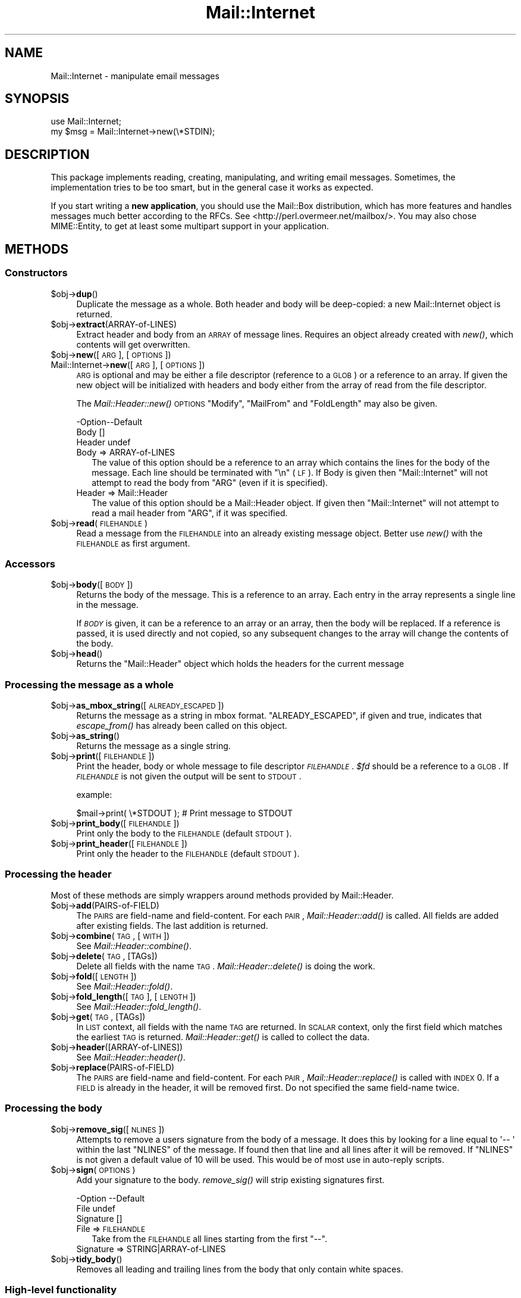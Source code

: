 .\" Automatically generated by Pod::Man 2.25 (Pod::Simple 3.20)
.\"
.\" Standard preamble:
.\" ========================================================================
.de Sp \" Vertical space (when we can't use .PP)
.if t .sp .5v
.if n .sp
..
.de Vb \" Begin verbatim text
.ft CW
.nf
.ne \\$1
..
.de Ve \" End verbatim text
.ft R
.fi
..
.\" Set up some character translations and predefined strings.  \*(-- will
.\" give an unbreakable dash, \*(PI will give pi, \*(L" will give a left
.\" double quote, and \*(R" will give a right double quote.  \*(C+ will
.\" give a nicer C++.  Capital omega is used to do unbreakable dashes and
.\" therefore won't be available.  \*(C` and \*(C' expand to `' in nroff,
.\" nothing in troff, for use with C<>.
.tr \(*W-
.ds C+ C\v'-.1v'\h'-1p'\s-2+\h'-1p'+\s0\v'.1v'\h'-1p'
.ie n \{\
.    ds -- \(*W-
.    ds PI pi
.    if (\n(.H=4u)&(1m=24u) .ds -- \(*W\h'-12u'\(*W\h'-12u'-\" diablo 10 pitch
.    if (\n(.H=4u)&(1m=20u) .ds -- \(*W\h'-12u'\(*W\h'-8u'-\"  diablo 12 pitch
.    ds L" ""
.    ds R" ""
.    ds C` ""
.    ds C' ""
'br\}
.el\{\
.    ds -- \|\(em\|
.    ds PI \(*p
.    ds L" ``
.    ds R" ''
'br\}
.\"
.\" Escape single quotes in literal strings from groff's Unicode transform.
.ie \n(.g .ds Aq \(aq
.el       .ds Aq '
.\"
.\" If the F register is turned on, we'll generate index entries on stderr for
.\" titles (.TH), headers (.SH), subsections (.SS), items (.Ip), and index
.\" entries marked with X<> in POD.  Of course, you'll have to process the
.\" output yourself in some meaningful fashion.
.ie \nF \{\
.    de IX
.    tm Index:\\$1\t\\n%\t"\\$2"
..
.    nr % 0
.    rr F
.\}
.el \{\
.    de IX
..
.\}
.\"
.\" Accent mark definitions (@(#)ms.acc 1.5 88/02/08 SMI; from UCB 4.2).
.\" Fear.  Run.  Save yourself.  No user-serviceable parts.
.    \" fudge factors for nroff and troff
.if n \{\
.    ds #H 0
.    ds #V .8m
.    ds #F .3m
.    ds #[ \f1
.    ds #] \fP
.\}
.if t \{\
.    ds #H ((1u-(\\\\n(.fu%2u))*.13m)
.    ds #V .6m
.    ds #F 0
.    ds #[ \&
.    ds #] \&
.\}
.    \" simple accents for nroff and troff
.if n \{\
.    ds ' \&
.    ds ` \&
.    ds ^ \&
.    ds , \&
.    ds ~ ~
.    ds /
.\}
.if t \{\
.    ds ' \\k:\h'-(\\n(.wu*8/10-\*(#H)'\'\h"|\\n:u"
.    ds ` \\k:\h'-(\\n(.wu*8/10-\*(#H)'\`\h'|\\n:u'
.    ds ^ \\k:\h'-(\\n(.wu*10/11-\*(#H)'^\h'|\\n:u'
.    ds , \\k:\h'-(\\n(.wu*8/10)',\h'|\\n:u'
.    ds ~ \\k:\h'-(\\n(.wu-\*(#H-.1m)'~\h'|\\n:u'
.    ds / \\k:\h'-(\\n(.wu*8/10-\*(#H)'\z\(sl\h'|\\n:u'
.\}
.    \" troff and (daisy-wheel) nroff accents
.ds : \\k:\h'-(\\n(.wu*8/10-\*(#H+.1m+\*(#F)'\v'-\*(#V'\z.\h'.2m+\*(#F'.\h'|\\n:u'\v'\*(#V'
.ds 8 \h'\*(#H'\(*b\h'-\*(#H'
.ds o \\k:\h'-(\\n(.wu+\w'\(de'u-\*(#H)/2u'\v'-.3n'\*(#[\z\(de\v'.3n'\h'|\\n:u'\*(#]
.ds d- \h'\*(#H'\(pd\h'-\w'~'u'\v'-.25m'\f2\(hy\fP\v'.25m'\h'-\*(#H'
.ds D- D\\k:\h'-\w'D'u'\v'-.11m'\z\(hy\v'.11m'\h'|\\n:u'
.ds th \*(#[\v'.3m'\s+1I\s-1\v'-.3m'\h'-(\w'I'u*2/3)'\s-1o\s+1\*(#]
.ds Th \*(#[\s+2I\s-2\h'-\w'I'u*3/5'\v'-.3m'o\v'.3m'\*(#]
.ds ae a\h'-(\w'a'u*4/10)'e
.ds Ae A\h'-(\w'A'u*4/10)'E
.    \" corrections for vroff
.if v .ds ~ \\k:\h'-(\\n(.wu*9/10-\*(#H)'\s-2\u~\d\s+2\h'|\\n:u'
.if v .ds ^ \\k:\h'-(\\n(.wu*10/11-\*(#H)'\v'-.4m'^\v'.4m'\h'|\\n:u'
.    \" for low resolution devices (crt and lpr)
.if \n(.H>23 .if \n(.V>19 \
\{\
.    ds : e
.    ds 8 ss
.    ds o a
.    ds d- d\h'-1'\(ga
.    ds D- D\h'-1'\(hy
.    ds th \o'bp'
.    ds Th \o'LP'
.    ds ae ae
.    ds Ae AE
.\}
.rm #[ #] #H #V #F C
.\" ========================================================================
.\"
.IX Title "Mail::Internet 3"
.TH Mail::Internet 3 "2012-08-29" "perl v5.16.3" "User Contributed Perl Documentation"
.\" For nroff, turn off justification.  Always turn off hyphenation; it makes
.\" way too many mistakes in technical documents.
.if n .ad l
.nh
.SH "NAME"
Mail::Internet \- manipulate email messages
.SH "SYNOPSIS"
.IX Header "SYNOPSIS"
.Vb 2
\&  use Mail::Internet;
\&  my $msg = Mail::Internet\->new(\e*STDIN);
.Ve
.SH "DESCRIPTION"
.IX Header "DESCRIPTION"
This package implements reading, creating, manipulating, and writing email
messages.  Sometimes, the implementation tries to be too smart, but in
the general case it works as expected.
.PP
If you start writing a \fBnew application\fR, you should use the Mail::Box
distribution, which has more features and handles messages much better
according to the RFCs.  See <http://perl.overmeer.net/mailbox/>.
You may also chose MIME::Entity, to get at least some multipart
support in your application.
.SH "METHODS"
.IX Header "METHODS"
.SS "Constructors"
.IX Subsection "Constructors"
.ie n .IP "$obj\->\fBdup\fR()" 4
.el .IP "\f(CW$obj\fR\->\fBdup\fR()" 4
.IX Item "$obj->dup()"
Duplicate the message as a whole.  Both header and body will be
deep-copied: a new Mail::Internet object is returned.
.ie n .IP "$obj\->\fBextract\fR(ARRAY-of-LINES)" 4
.el .IP "\f(CW$obj\fR\->\fBextract\fR(ARRAY-of-LINES)" 4
.IX Item "$obj->extract(ARRAY-of-LINES)"
Extract header and body from an \s-1ARRAY\s0 of message lines.  Requires an
object already created with \fInew()\fR, which contents will get overwritten.
.ie n .IP "$obj\->\fBnew\fR([\s-1ARG\s0], [\s-1OPTIONS\s0])" 4
.el .IP "\f(CW$obj\fR\->\fBnew\fR([\s-1ARG\s0], [\s-1OPTIONS\s0])" 4
.IX Item "$obj->new([ARG], [OPTIONS])"
.PD 0
.IP "Mail::Internet\->\fBnew\fR([\s-1ARG\s0], [\s-1OPTIONS\s0])" 4
.IX Item "Mail::Internet->new([ARG], [OPTIONS])"
.PD
\&\s-1ARG\s0 is optional and may be either a file descriptor (reference to a \s-1GLOB\s0)
or a reference to an array. If given the new object will be
initialized with headers and body either from the array of read from 
the file descriptor.
.Sp
The \fIMail::Header::new()\fR \s-1OPTIONS\s0 \f(CW\*(C`Modify\*(C'\fR, \f(CW\*(C`MailFrom\*(C'\fR and \f(CW\*(C`FoldLength\*(C'\fR
may also be given.
.Sp
.Vb 3
\& \-Option\-\-Default
\&  Body    []
\&  Header  undef
.Ve
.RS 4
.IP "Body => ARRAY-of-LINES" 2
.IX Item "Body => ARRAY-of-LINES"
The value of this option should be a reference to an array which contains
the lines for the body of the message. Each line should be terminated with
\&\f(CW\*(C`\en\*(C'\fR (\s-1LF\s0). If Body is given then \f(CW\*(C`Mail::Internet\*(C'\fR will not attempt to
read the body from \f(CW\*(C`ARG\*(C'\fR (even if it is specified).
.IP "Header => Mail::Header" 2
.IX Item "Header => Mail::Header"
The value of this option should be a Mail::Header object. If given then
\&\f(CW\*(C`Mail::Internet\*(C'\fR will not attempt to read a mail header from \f(CW\*(C`ARG\*(C'\fR, if
it was specified.
.RE
.RS 4
.RE
.ie n .IP "$obj\->\fBread\fR(\s-1FILEHANDLE\s0)" 4
.el .IP "\f(CW$obj\fR\->\fBread\fR(\s-1FILEHANDLE\s0)" 4
.IX Item "$obj->read(FILEHANDLE)"
Read a message from the \s-1FILEHANDLE\s0 into an already existing message
object.  Better use \fInew()\fR with the \s-1FILEHANDLE\s0 as first argument.
.SS "Accessors"
.IX Subsection "Accessors"
.ie n .IP "$obj\->\fBbody\fR([\s-1BODY\s0])" 4
.el .IP "\f(CW$obj\fR\->\fBbody\fR([\s-1BODY\s0])" 4
.IX Item "$obj->body([BODY])"
Returns the body of the message. This is a reference to an array.
Each entry in the array represents a single line in the message.
.Sp
If \fI\s-1BODY\s0\fR is given, it can be a reference to an array or an array, then
the body will be replaced. If a reference is passed, it is used directly
and not copied, so any subsequent changes to the array will change the
contents of the body.
.ie n .IP "$obj\->\fBhead\fR()" 4
.el .IP "\f(CW$obj\fR\->\fBhead\fR()" 4
.IX Item "$obj->head()"
Returns the \f(CW\*(C`Mail::Header\*(C'\fR object which holds the headers for the current
message
.SS "Processing the message as a whole"
.IX Subsection "Processing the message as a whole"
.ie n .IP "$obj\->\fBas_mbox_string\fR([\s-1ALREADY_ESCAPED\s0])" 4
.el .IP "\f(CW$obj\fR\->\fBas_mbox_string\fR([\s-1ALREADY_ESCAPED\s0])" 4
.IX Item "$obj->as_mbox_string([ALREADY_ESCAPED])"
Returns the message as a string in mbox format.  \f(CW\*(C`ALREADY_ESCAPED\*(C'\fR, if
given and true, indicates that \fIescape_from()\fR has already been called on
this object.
.ie n .IP "$obj\->\fBas_string\fR()" 4
.el .IP "\f(CW$obj\fR\->\fBas_string\fR()" 4
.IX Item "$obj->as_string()"
Returns the message as a single string.
.ie n .IP "$obj\->\fBprint\fR([\s-1FILEHANDLE\s0])" 4
.el .IP "\f(CW$obj\fR\->\fBprint\fR([\s-1FILEHANDLE\s0])" 4
.IX Item "$obj->print([FILEHANDLE])"
Print the header, body or whole message to file descriptor \fI\s-1FILEHANDLE\s0\fR.
\&\fI\f(CI$fd\fI\fR should be a reference to a \s-1GLOB\s0. If \fI\s-1FILEHANDLE\s0\fR is not given the
output will be sent to \s-1STDOUT\s0.
.Sp
example:
.Sp
.Vb 1
\&    $mail\->print( \e*STDOUT );  # Print message to STDOUT
.Ve
.ie n .IP "$obj\->\fBprint_body\fR([\s-1FILEHANDLE\s0])" 4
.el .IP "\f(CW$obj\fR\->\fBprint_body\fR([\s-1FILEHANDLE\s0])" 4
.IX Item "$obj->print_body([FILEHANDLE])"
Print only the body to the \s-1FILEHANDLE\s0 (default \s-1STDOUT\s0).
.ie n .IP "$obj\->\fBprint_header\fR([\s-1FILEHANDLE\s0])" 4
.el .IP "\f(CW$obj\fR\->\fBprint_header\fR([\s-1FILEHANDLE\s0])" 4
.IX Item "$obj->print_header([FILEHANDLE])"
Print only the header to the \s-1FILEHANDLE\s0 (default \s-1STDOUT\s0).
.SS "Processing the header"
.IX Subsection "Processing the header"
Most of these methods are simply wrappers around methods provided
by Mail::Header.
.ie n .IP "$obj\->\fBadd\fR(PAIRS-of-FIELD)" 4
.el .IP "\f(CW$obj\fR\->\fBadd\fR(PAIRS-of-FIELD)" 4
.IX Item "$obj->add(PAIRS-of-FIELD)"
The \s-1PAIRS\s0 are field-name and field-content.  For each \s-1PAIR\s0,
\&\fIMail::Header::add()\fR is called.  All fields are added after
existing fields.  The last addition is returned.
.ie n .IP "$obj\->\fBcombine\fR(\s-1TAG\s0, [\s-1WITH\s0])" 4
.el .IP "\f(CW$obj\fR\->\fBcombine\fR(\s-1TAG\s0, [\s-1WITH\s0])" 4
.IX Item "$obj->combine(TAG, [WITH])"
See \fIMail::Header::combine()\fR.
.ie n .IP "$obj\->\fBdelete\fR(\s-1TAG\s0, [TAGs])" 4
.el .IP "\f(CW$obj\fR\->\fBdelete\fR(\s-1TAG\s0, [TAGs])" 4
.IX Item "$obj->delete(TAG, [TAGs])"
Delete all fields with the name \s-1TAG\s0.  \fIMail::Header::delete()\fR is doing the
work.
.ie n .IP "$obj\->\fBfold\fR([\s-1LENGTH\s0])" 4
.el .IP "\f(CW$obj\fR\->\fBfold\fR([\s-1LENGTH\s0])" 4
.IX Item "$obj->fold([LENGTH])"
See \fIMail::Header::fold()\fR.
.ie n .IP "$obj\->\fBfold_length\fR([\s-1TAG\s0], [\s-1LENGTH\s0])" 4
.el .IP "\f(CW$obj\fR\->\fBfold_length\fR([\s-1TAG\s0], [\s-1LENGTH\s0])" 4
.IX Item "$obj->fold_length([TAG], [LENGTH])"
See \fIMail::Header::fold_length()\fR.
.ie n .IP "$obj\->\fBget\fR(\s-1TAG\s0, [TAGs])" 4
.el .IP "\f(CW$obj\fR\->\fBget\fR(\s-1TAG\s0, [TAGs])" 4
.IX Item "$obj->get(TAG, [TAGs])"
In \s-1LIST\s0 context, all fields with the name \s-1TAG\s0 are returned.  In \s-1SCALAR\s0
context, only the first field which matches the earliest \s-1TAG\s0 is returned.
\&\fIMail::Header::get()\fR is called to collect the data.
.ie n .IP "$obj\->\fBheader\fR([ARRAY\-of\-LINES])" 4
.el .IP "\f(CW$obj\fR\->\fBheader\fR([ARRAY\-of\-LINES])" 4
.IX Item "$obj->header([ARRAY-of-LINES])"
See \fIMail::Header::header()\fR.
.ie n .IP "$obj\->\fBreplace\fR(PAIRS-of-FIELD)" 4
.el .IP "\f(CW$obj\fR\->\fBreplace\fR(PAIRS-of-FIELD)" 4
.IX Item "$obj->replace(PAIRS-of-FIELD)"
The \s-1PAIRS\s0 are field-name and field-content.  For each \s-1PAIR\s0,
\&\fIMail::Header::replace()\fR is called with \s-1INDEX\s0 0. If a \s-1FIELD\s0 is already
in the header, it will be removed first.  Do not specified the same
field-name twice.
.SS "Processing the body"
.IX Subsection "Processing the body"
.ie n .IP "$obj\->\fBremove_sig\fR([\s-1NLINES\s0])" 4
.el .IP "\f(CW$obj\fR\->\fBremove_sig\fR([\s-1NLINES\s0])" 4
.IX Item "$obj->remove_sig([NLINES])"
Attempts to remove a users signature from the body of a message. It does this 
by looking for a line equal to \f(CW\*(Aq\-\- \*(Aq\fR within the last \f(CW\*(C`NLINES\*(C'\fR of the
message. If found then that line and all lines after it will be removed. If
\&\f(CW\*(C`NLINES\*(C'\fR is not given a default value of 10 will be used. This would be of
most use in auto-reply scripts.
.ie n .IP "$obj\->\fBsign\fR(\s-1OPTIONS\s0)" 4
.el .IP "\f(CW$obj\fR\->\fBsign\fR(\s-1OPTIONS\s0)" 4
.IX Item "$obj->sign(OPTIONS)"
Add your signature to the body.  \fIremove_sig()\fR will strip existing
signatures first.
.Sp
.Vb 3
\& \-Option   \-\-Default
\&  File       undef
\&  Signature  []
.Ve
.RS 4
.IP "File => \s-1FILEHANDLE\s0" 2
.IX Item "File => FILEHANDLE"
Take from the \s-1FILEHANDLE\s0 all lines starting from the first \f(CW\*(C`\-\-\*(C'\fR.
.IP "Signature => STRING|ARRAY\-of\-LINES" 2
.IX Item "Signature => STRING|ARRAY-of-LINES"
.RE
.RS 4
.RE
.PD 0
.ie n .IP "$obj\->\fBtidy_body\fR()" 4
.el .IP "\f(CW$obj\fR\->\fBtidy_body\fR()" 4
.IX Item "$obj->tidy_body()"
.PD
Removes all leading and trailing lines from the body that only contain
white spaces.
.SS "High-level functionality"
.IX Subsection "High-level functionality"
.ie n .IP "$obj\->\fBescape_from\fR()" 4
.el .IP "\f(CW$obj\fR\->\fBescape_from\fR()" 4
.IX Item "$obj->escape_from()"
It can cause problems with some applications if a message contains a line
starting with \f(CW\`From \*(Aq\fR, in particular when attempting to split a folder.
This method inserts a leading \f(CW\*(C`\`\*(C'\fR'> on anyline that matches the regular
expression \f(CW\*(C`/^\*(C'\fR*From/>
.ie n .IP "$obj\->\fBnntppost\fR([\s-1OPTIONS\s0])" 4
.el .IP "\f(CW$obj\fR\->\fBnntppost\fR([\s-1OPTIONS\s0])" 4
.IX Item "$obj->nntppost([OPTIONS])"
Post an article via \s-1NNTP\s0.  Requires Net::NNTP to be installed.
.Sp
.Vb 4
\& \-Option\-\-Default
\&  Debug   <false>
\&  Host    <required>
\&  Port    119
.Ve
.RS 4
.IP "Debug => \s-1BOOLEAN\s0" 2
.IX Item "Debug => BOOLEAN"
Debug value to pass to Net::NNTP, see Net::NNTP
.IP "Host => HOSTNAME|Net::NNTP object" 2
.IX Item "Host => HOSTNAME|Net::NNTP object"
Name of \s-1NNTP\s0 server to connect to, or a Net::NNTP object to use.
.IP "Port => \s-1INTEGER\s0" 2
.IX Item "Port => INTEGER"
Port number to connect to on remote host
.RE
.RS 4
.RE
.ie n .IP "$obj\->\fBreply\fR(\s-1OPTIONS\s0)" 4
.el .IP "\f(CW$obj\fR\->\fBreply\fR(\s-1OPTIONS\s0)" 4
.IX Item "$obj->reply(OPTIONS)"
Create a new object with header initialised for a reply to the current 
object. And the body will be a copy of the current message indented.
.Sp
The \f(CW\*(C`.mailhdr\*(C'\fR file in your home directory (if exists) will be read
first, to provide defaults.
.Sp
.Vb 5
\& \-Option  \-\-Default
\&  Exclude   []
\&  Indent    \*(Aq>\*(Aq
\&  Keep      []
\&  ReplyAll  false
.Ve
.RS 4
.IP "Exclude => ARRAY-of-FIELDS" 2
.IX Item "Exclude => ARRAY-of-FIELDS"
Remove the listed \s-1FIELDS\s0 from the produced message.
.IP "Indent => \s-1STRING\s0" 2
.IX Item "Indent => STRING"
Use as indentation string.  The string may contain \f(CW\*(C`%%\*(C'\fR to get a single \f(CW\*(C`%\*(C'\fR,
\&\f(CW%f\fR to get the first from name, \f(CW%F\fR is the first character of \f(CW%f\fR,
\&\f(CW%l\fR is the last name, \f(CW%L\fR its first character, \f(CW%n\fR the whole from
string, and \f(CW%I\fR the first character of each of the names in the from string.
.IP "Keep => ARRAY-of-FIELDS" 2
.IX Item "Keep => ARRAY-of-FIELDS"
Copy the listed \s-1FIELDS\s0 from the original message.
.IP "ReplyAll => \s-1BOOLEAN\s0" 2
.IX Item "ReplyAll => BOOLEAN"
Automatically include all To and Cc addresses of the original mail,
excluding those mentioned in the Bcc list.
.RE
.RS 4
.RE
.ie n .IP "$obj\->\fBsend\fR([\s-1TYPE\s0, [\s-1ARGS\s0...]])" 4
.el .IP "\f(CW$obj\fR\->\fBsend\fR([\s-1TYPE\s0, [\s-1ARGS\s0...]])" 4
.IX Item "$obj->send([TYPE, [ARGS...]])"
Send a Mail::Internet message using Mail::Mailer.  \s-1TYPE\s0 and \s-1ARGS\s0 are
passed on to \fIMail::Mailer::new()\fR.
.ie n .IP "$obj\->\fBsmtpsend\fR([\s-1OPTIONS\s0])" 4
.el .IP "\f(CW$obj\fR\->\fBsmtpsend\fR([\s-1OPTIONS\s0])" 4
.IX Item "$obj->smtpsend([OPTIONS])"
Send a Mail::Internet message using direct \s-1SMTP\s0.  to the given
\&\s-1ADDRESSES\s0, each can be either a string or a reference to a list of email
addresses. If none of \f(CW\*(C`To\*(C'\fR, <Cc> or \f(CW\*(C`Bcc\*(C'\fR are given then the addresses
are extracted from the message being sent.
.Sp
The return value will be a list of email addresses that the message was sent
to. If the message was not sent the list will be empty.
.Sp
Requires Net::SMTP and Net::Domain to be installed.
.Sp
.Vb 9
\& \-Option  \-\-Default
\&  Bcc       undef
\&  Cc        undef
\&  Debug     <false>
\&  Hello     localhost.localdomain
\&  Host      $ENV{SMTPHOSTS}
\&  MailFrom  Mail::Util::mailaddress()
\&  Port      25
\&  To        undef
.Ve
.RS 4
.IP "Bcc => \s-1ADDRESSES\s0" 2
.IX Item "Bcc => ADDRESSES"
.PD 0
.IP "Cc => \s-1ADDRESSES\s0" 2
.IX Item "Cc => ADDRESSES"
.IP "Debug => \s-1BOOLEAN\s0" 2
.IX Item "Debug => BOOLEAN"
.PD
Debug value to pass to Net::SMPT, see <Net::SMTP>
.IP "Hello => \s-1STRING\s0" 2
.IX Item "Hello => STRING"
Send a \s-1HELO\s0 (or \s-1EHLO\s0) command to the server with the given name.
.IP "Host => \s-1HOSTNAME\s0" 2
.IX Item "Host => HOSTNAME"
Name of the \s-1SMTP\s0 server to connect to, or a Net::SMTP object to use
.Sp
If \f(CW\*(C`Host\*(C'\fR is not given then the \s-1SMTP\s0 host is found by attempting
connections first to hosts specified in \f(CW$ENV{SMTPHOSTS}\fR, a colon
separated list, then \f(CW\*(C`mailhost\*(C'\fR and \f(CW\*(C`localhost\*(C'\fR.
.IP "MailFrom => \s-1ADDRESS\s0" 2
.IX Item "MailFrom => ADDRESS"
The e\-mail address which is used as sender.  By default,
\&\fIMail::Util::mailaddress()\fR provides the address of the sender.
.IP "Port => \s-1INTEGER\s0" 2
.IX Item "Port => INTEGER"
Port number to connect to on remote host
.IP "To => \s-1ADDRESSES\s0" 2
.IX Item "To => ADDRESSES"
.RE
.RS 4
.RE
.PD 0
.ie n .IP "$obj\->\fBunescape_from\fR(())" 4
.el .IP "\f(CW$obj\fR\->\fBunescape_from\fR(())" 4
.IX Item "$obj->unescape_from(())"
.PD
Remove the escaping added by \fIescape_from()\fR.
.SH "SEE ALSO"
.IX Header "SEE ALSO"
This module is part of the MailTools distribution,
\&\fIhttp://perl.overmeer.net/mailtools/\fR.
.SH "AUTHORS"
.IX Header "AUTHORS"
The MailTools bundle was developed by Graham Barr.  Later, Mark
Overmeer took over maintenance without commitment to further development.
.PP
Mail::Cap by Gisle Aas <aas@oslonett.no>.
Mail::Field::AddrList by Peter Orbaek <poe@cit.dk>.
Mail::Mailer and Mail::Send by Tim Bunce <Tim.Bunce@ig.co.uk>.
For other contributors see ChangeLog.
.SH "LICENSE"
.IX Header "LICENSE"
Copyrights 1995\-2000 Graham Barr <gbarr@pobox.com> and
2001\-2007 Mark Overmeer <perl@overmeer.net>.
.PP
This program is free software; you can redistribute it and/or modify it
under the same terms as Perl itself.
See \fIhttp://www.perl.com/perl/misc/Artistic.html\fR
